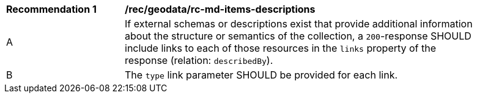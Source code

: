 [[rec_geodata_rc-md-items-desciptions]]
[width="90%",cols="2,6a"]
|===
^|*Recommendation {counter:rec-id}* |*/rec/geodata/rc-md-items-descriptions* 
^|A |If external schemas or descriptions exist that provide additional information about the structure or semantics of the collection, a `200`-response SHOULD include links to each of those resources in the `links` property of the response (relation: `describedBy`).
^|B |The `type` link parameter SHOULD be provided for each link.
|===
